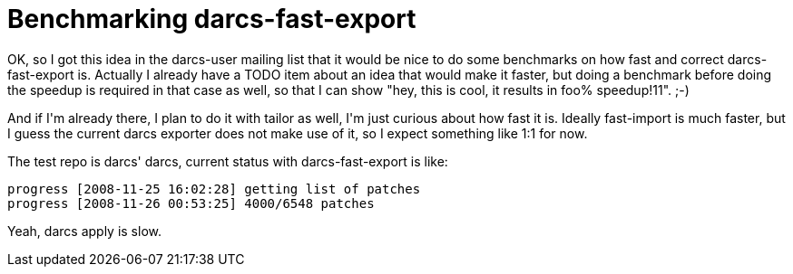 = Benchmarking darcs-fast-export

:slug: benchmarking-darcs-fast-export
:category: hacking
:tags: en
:date: 2008-11-26T00:59:26Z
++++
<p>OK, so I got this idea in the darcs-user mailing list that it would be nice to do some benchmarks on how fast and correct darcs-fast-export is. Actually I already have a TODO item about an idea that would make it faster, but doing a benchmark before doing the speedup is required in that case as well, so that I can show "hey, this is cool, it results in foo% speedup!11". ;-)</p><p>And if I'm already there, I plan to do it with tailor as well, I'm just curious about how fast it is. Ideally fast-import is much faster, but I guess the current darcs exporter does not make use of it, so I expect something like 1:1 for now.</p><p>The test repo is darcs' darcs, current status with darcs-fast-export is like:</p><p><pre>progress [2008-11-25 16:02:28] getting list of patches
progress [2008-11-26 00:53:25] 4000/6548 patches</pre></p><p>Yeah, darcs apply is slow.</p>
++++
